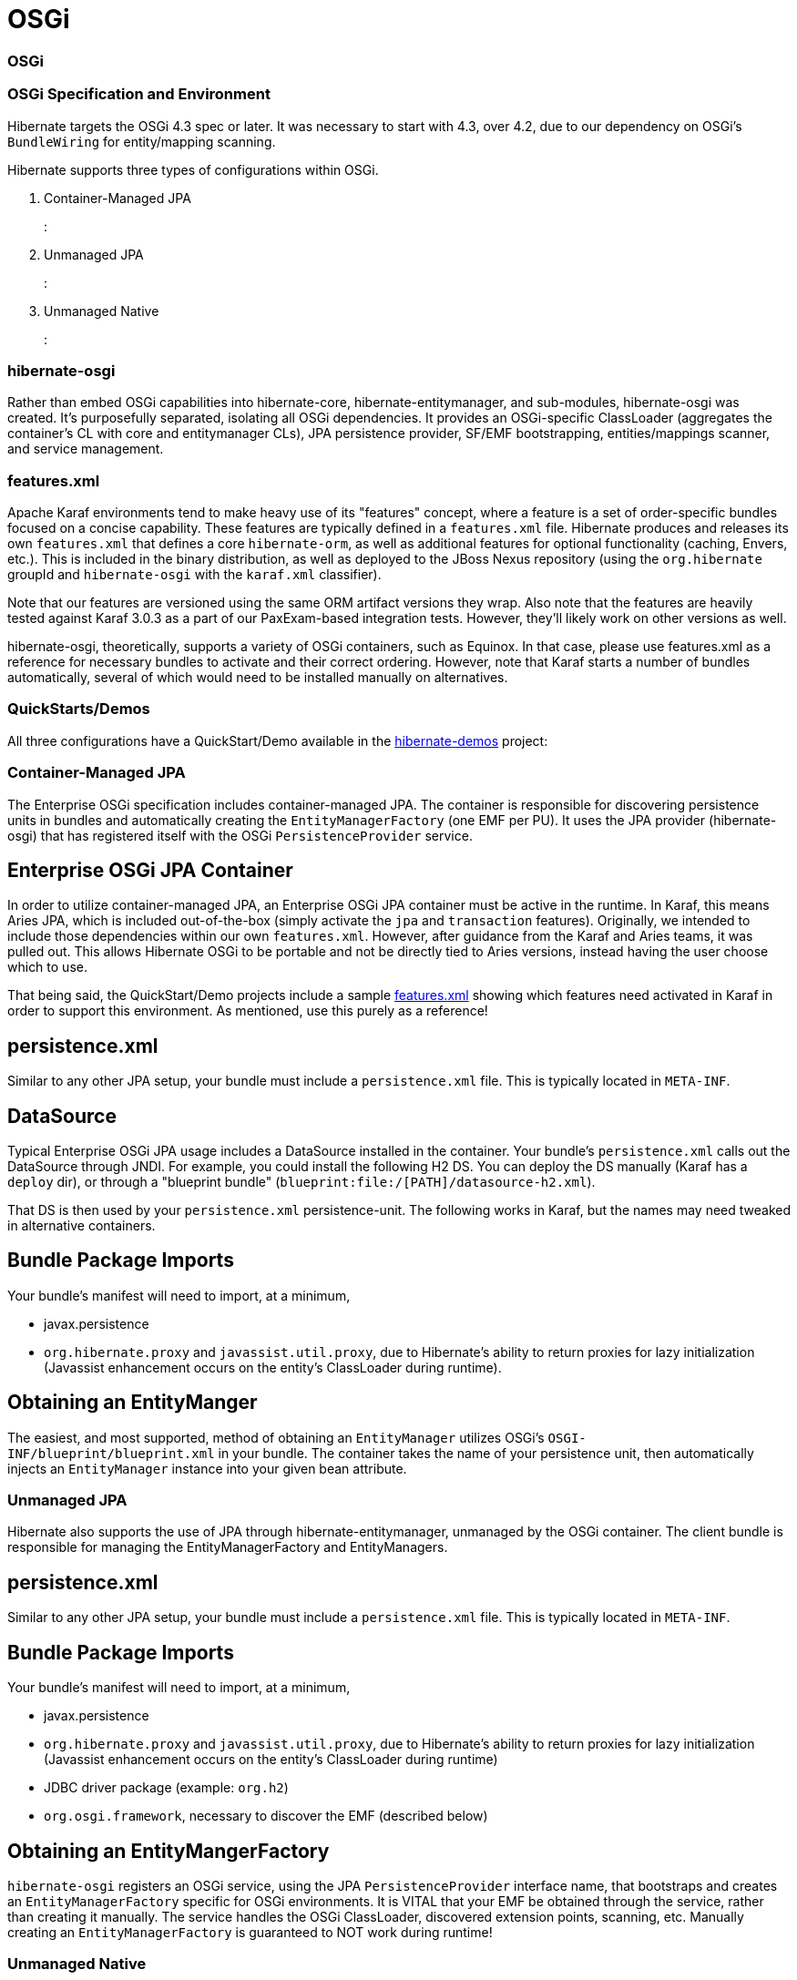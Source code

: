 OSGi
====

=== OSGi

=== OSGi Specification and Environment

Hibernate targets the OSGi 4.3 spec or later. It was necessary to start
with 4.3, over 4.2, due to our dependency on OSGi's `BundleWiring` for
entity/mapping scanning.

Hibernate supports three types of configurations within OSGi.

1.  Container-Managed JPA
+
:
2.  Unmanaged JPA
+
:
3.  Unmanaged Native
+
:

=== hibernate-osgi

Rather than embed OSGi capabilities into hibernate-core,
hibernate-entitymanager, and sub-modules, hibernate-osgi was created.
It's purposefully separated, isolating all OSGi dependencies. It
provides an OSGi-specific ClassLoader (aggregates the container's CL
with core and entitymanager CLs), JPA persistence provider, SF/EMF
bootstrapping, entities/mappings scanner, and service management.

=== features.xml

Apache Karaf environments tend to make heavy use of its "features"
concept, where a feature is a set of order-specific bundles focused on a
concise capability. These features are typically defined in a
`features.xml` file. Hibernate produces and releases its own
`features.xml` that defines a core `hibernate-orm`, as well as
additional features for optional functionality (caching, Envers, etc.).
This is included in the binary distribution, as well as deployed to the
JBoss Nexus repository (using the `org.hibernate` groupId and
`hibernate-osgi` with the `karaf.xml` classifier).

Note that our features are versioned using the same ORM artifact
versions they wrap. Also note that the features are heavily tested
against Karaf 3.0.3 as a part of our PaxExam-based integration tests.
However, they'll likely work on other versions as well.

hibernate-osgi, theoretically, supports a variety of OSGi containers,
such as Equinox. In that case, please use features.xml as a reference
for necessary bundles to activate and their correct ordering. However,
note that Karaf starts a number of bundles automatically, several of
which would need to be installed manually on alternatives.

=== QuickStarts/Demos

All three configurations have a QuickStart/Demo available in the
https://github.com/hibernate/hibernate-demos[hibernate-demos] project:

[[osgi-managed-jpa]]
=== Container-Managed JPA

The Enterprise OSGi specification includes container-managed JPA. The
container is responsible for discovering persistence units in bundles
and automatically creating the `EntityManagerFactory` (one EMF per PU).
It uses the JPA provider (hibernate-osgi) that has registered itself
with the OSGi `PersistenceProvider` service.

== Enterprise OSGi JPA Container

In order to utilize container-managed JPA, an Enterprise OSGi JPA
container must be active in the runtime. In Karaf, this means Aries JPA,
which is included out-of-the-box (simply activate the `jpa` and
`transaction` features). Originally, we intended to include those
dependencies within our own `features.xml`. However, after guidance from
the Karaf and Aries teams, it was pulled out. This allows Hibernate OSGi
to be portable and not be directly tied to Aries versions, instead
having the user choose which to use.

That being said, the QuickStart/Demo projects include a sample
https://github.com/hibernate/hibernate-demos/tree/master/hibernate-orm/osgi/managed-jpa/features.xml[features.xml]
showing which features need activated in Karaf in order to support this
environment. As mentioned, use this purely as a reference!

== persistence.xml

Similar to any other JPA setup, your bundle must include a
`persistence.xml` file. This is typically located in `META-INF`.

== DataSource

Typical Enterprise OSGi JPA usage includes a DataSource installed in the
container. Your bundle's `persistence.xml` calls out the DataSource
through JNDI. For example, you could install the following H2 DS. You
can deploy the DS manually (Karaf has a `deploy` dir), or through a
"blueprint bundle" (`blueprint:file:/[PATH]/datasource-h2.xml`).

That DS is then used by your `persistence.xml` persistence-unit. The
following works in Karaf, but the names may need tweaked in alternative
containers.

== Bundle Package Imports

Your bundle's manifest will need to import, at a minimum,

* javax.persistence
* `org.hibernate.proxy` and `javassist.util.proxy`, due to Hibernate's
ability to return proxies for lazy initialization (Javassist enhancement
occurs on the entity's ClassLoader during runtime).

== Obtaining an EntityManger

The easiest, and most supported, method of obtaining an `EntityManager`
utilizes OSGi's `OSGI-INF/blueprint/blueprint.xml` in your bundle. The
container takes the name of your persistence unit, then automatically
injects an `EntityManager` instance into your given bean attribute.

[[osgi-unmanaged-jpa]]
=== Unmanaged JPA

Hibernate also supports the use of JPA through hibernate-entitymanager,
unmanaged by the OSGi container. The client bundle is responsible for
managing the EntityManagerFactory and EntityManagers.

== persistence.xml

Similar to any other JPA setup, your bundle must include a
`persistence.xml` file. This is typically located in `META-INF`.

== Bundle Package Imports

Your bundle's manifest will need to import, at a minimum,

* javax.persistence
* `org.hibernate.proxy` and `javassist.util.proxy`, due to Hibernate's
ability to return proxies for lazy initialization (Javassist enhancement
occurs on the entity's ClassLoader during runtime)
* JDBC driver package (example: `org.h2`)
* `org.osgi.framework`, necessary to discover the EMF (described below)

== Obtaining an EntityMangerFactory

`hibernate-osgi` registers an OSGi service, using the JPA
`PersistenceProvider` interface name, that bootstraps and creates an
`EntityManagerFactory` specific for OSGi environments. It is VITAL that
your EMF be obtained through the service, rather than creating it
manually. The service handles the OSGi ClassLoader, discovered extension
points, scanning, etc. Manually creating an `EntityManagerFactory` is
guaranteed to NOT work during runtime!

[[osgi-unmanaged-native]]
=== Unmanaged Native

Native Hibernate use is also supported. The client bundle is responsible
for managing the SessionFactory and Sessions.

== Bundle Package Imports

Your bundle's manifest will need to import, at a minimum,

* javax.persistence
* `org.hibernate.proxy` and `javassist.util.proxy`, due to Hibernate's
ability to return proxies for lazy initialization (Javassist enhancement
occurs on the entity's ClassLoader during runtime)
* JDBC driver package (example: `org.h2`)
* `org.osgi.framework`, necessary to discover the SF (described below)
* `org.hibernate.*` packages, as necessary (ex: cfg, criterion, service,
etc.)

== Obtaining an SessionFactory

`hibernate-osgi` registers an OSGi service, using the `SessionFactory`
interface name, that bootstraps and creates an `SessionFactory` specific
for OSGi environments. It is VITAL that your SF be obtained through the
service, rather than creating it manually. The service handles the OSGi
ClassLoader, discovered extension points, scanning, etc. Manually
creating an `SessionFactory` is guaranteed to NOT work during runtime!

=== Optional Modules

The
https://github.com/hibernate/hibernate-demos/tree/master/hibernate-orm/osgi/unmanaged-native[unmanaged-native]
demo project displays the use of optional Hibernate modules. Each module
adds additional dependency bundles that must first be activated, either
manually or through an additional feature. As of ORM 4.2, Envers is
fully supported. Support for C3P0, Proxool, EhCache, and Infinispan were
added in 4.3, however none of their 3rd party libraries currently work
in OSGi (lots of ClassLoader problems, etc.). We're tracking the issues
in JIRA.

=== Extension Points

Multiple contracts exist to allow applications to integrate with and
extend Hibernate capabilities. Most apps utilize JDK services to provide
their implementations. `hibernate-osgi` supports the same extensions
through OSGi services. Implement and register them in any of the three
configurations. `hibernate-osgi` will discover and integrate them during
EMF/SF bootstrapping. Supported extension points are as follows. The
specified interface should be used during service registration.

* org.hibernate.integrator.spi.Integrator
+
(as of 4.2)
* org.hibernate.boot.registry.selector.StrategyRegistrationProvider
+
(as of 4.3)
* org.hibernate.boot.model.TypeContributor
+
(as of 4.3)
* JTA's
+
javax.transaction.TransactionManager
+
and
+
javax.transaction.UserTransaction
+
(as of 4.2), however these are typically provided by the OSGi container.

The easiest way to register extension point implementations is through a
`blueprint.xml` file. Add `OSGI-INF/blueprint/blueprint.xml` to your
classpath. Envers' blueprint is a great example:

Extension points can also be registered programmatically with
`BundleContext#registerService`, typically within your
`BundleActivator#start`.

=== Caveats

* Technically, multiple persistence units are supported by Enterprise
OSGi JPA and unmanaged Hibernate JPA use. However, we cannot currently
support this in OSGi. In Hibernate 4, only one instance of the
OSGi-specific ClassLoader is used per Hibernate bundle, mainly due to
heavy use of static TCCL utilities. We hope to support one OSGi
ClassLoader per persistence unit in Hibernate 5.
* Scanning is supported to find non-explicitly listed entities and
mappings. However, they MUST be in the same bundle as your persistence
unit (fairly typical anyway). Our OSGi ClassLoader only considers the
"requesting bundle" (hence the requirement on using services to create
EMF/SF), rather than attempting to scan all available bundles. This is
primarily for versioning considerations, collision protections, etc.
* Some containers (ex: Aries) always return true for
`PersistenceUnitInfo#excludeUnlistedClasses`, even if your
persistence.xml explicitly has `exclude-unlisted-classes` set to
`false`. They claim it's to protect JPA providers from having to
implement scanning ("we handle it for you"), even though we still want
to support it in many cases. The work around is to set
`hibernate.archive.autodetection` to, for example, `hbm,class`. This
tells hibernate to ignore the excludeUnlistedClasses value and scan for
`*.hbm.xml` and entities regardless.
* Scanning does not currently support annotated packages on
`package-info.java`.
* Currently, Hibernate OSGi is primarily tested using Apache Karaf and
Apache Aries JPA. Additional testing is needed with Equinox, Gemini, and
other container providers.
* Hibernate ORM has many dependencies that do not currently provide OSGi
manifests. The QuickStart tutorials make heavy use of 3rd party bundles
(SpringSource, ServiceMix) or the `wrap:...` operator.
